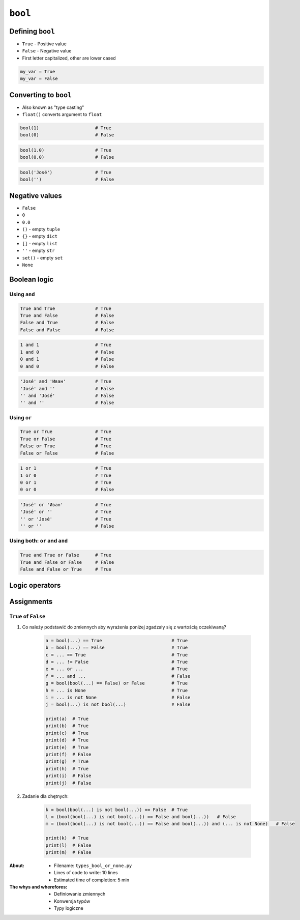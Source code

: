 ********
``bool``
********


Defining ``bool``
=================
* ``True`` - Positive value
* ``False`` - Negative value
* First letter capitalized, other are lower cased

.. code-block:: python

    my_var = True
    my_var = False


Converting to ``bool``
======================
* Also known as "type casting"
* ``float()`` converts argument to ``float``

.. code-block:: python

    bool(1)                     # True
    bool(0)                     # False

.. code-block:: python

    bool(1.0)                   # True
    bool(0.0)                   # False

.. code-block:: python

    bool('José')                # True
    bool('')                    # False

Negative values
===============
* ``False``
* ``0``
* ``0.0``
* ``()`` - empty ``tuple``
* ``{}`` - empty ``dict``
* ``[]`` - empty ``list``
* ``''`` - empty ``str``
* ``set()`` - empty ``set``
* ``None``


Boolean logic
=============

Using ``and``
-------------
.. code-block:: python

    True and True               # True
    True and False              # False
    False and True              # False
    False and False             # False

.. code-block:: python

    1 and 1                     # True
    1 and 0                     # False
    0 and 1                     # False
    0 and 0                     # False

.. code-block:: python

    'José' and 'Иван'           # True
    'José' and ''               # False
    '' and 'José'               # False
    '' and ''                   # False

Using ``or``
------------
.. code-block:: python

    True or True                # True
    True or False               # True
    False or True               # True
    False or False              # False

.. code-block:: python

    1 or 1                      # True
    1 or 0                      # True
    0 or 1                      # True
    0 or 0                      # False

.. code-block:: python

    'José' or 'Иван'            # True
    'José' or ''                # True
    '' or 'José'                # True
    '' or ''                    # False

Using both: ``or`` and ``and``
------------------------------
.. code-block:: python

    True and True or False      # True
    True and False or False     # False
    False and False or True     # True


Logic operators
===============
.. csv-table:: Logic operators
    :header-rows: 1
    :widths: 15, 25, 60
    :file: data/operators-logic.csv


Assignments
===========

``True`` of ``False``
---------------------
#. Co należy podstawić do zmiennych aby wyrażenia poniżej zgadzały się z wartością oczekiwaną?

    .. code-block:: python

        a = bool(...) == True                          # True
        b = bool(...) == False                         # True
        c = ... == True                                # True
        d = ... != False                               # True
        e = ... or ...                                 # True
        f = ... and ...                                # False
        g = bool(bool(...) == False) or False          # True
        h = ... is None                                # True
        i = ... is not None                            # False
        j = bool(...) is not bool(...)                 # False

        print(a)  # True
        print(b)  # True
        print(c)  # True
        print(d)  # True
        print(e)  # True
        print(f)  # False
        print(g)  # True
        print(h)  # True
        print(i)  # False
        print(j)  # False

#. Zadanie dla chętnych:

    .. code-block:: python

        k = bool(bool(...) is not bool(...)) == False  # True
        l = (bool(bool(...) is not bool(...)) == False and bool(...))   # False
        m = (bool(bool(...) is not bool(...)) == False and bool(...)) and (... is not None)   # False

        print(k)  # True
        print(l)  # False
        print(m)  # False

:About:
    * Filename: ``types_bool_or_none.py``
    * Lines of code to write: 10 lines
    * Estimated time of completion: 5 min

:The whys and wherefores:
    * Definiowanie zmiennych
    * Konwersja typów
    * Typy logiczne

